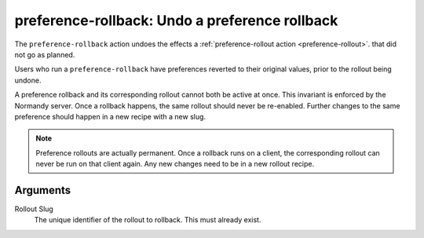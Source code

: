 .. _preference-rollback:

preference-rollback: Undo a preference rollback
===================================================
The ``preference-rollback`` action undoes the effects a
:ref:`preference-rollout action <preference-rollout>`. that did not go as
planned.

Users who run a ``preference-rollback`` have preferences reverted to their
original values, prior to the rollout being undone.

A preference rollback and its corresponding rollout cannot both be active at
once. This invariant is enforced by the Normandy server. Once a rollback
happens, the same rollout should never be re-enabled. Further changes to the
same preference should happen in a new recipe with a new slug.

.. note::

   Preference rollouts are actually permanent. Once a rollback runs on a
   client, the corresponding rollout can never be run on that client again.
   Any new changes need to be in a new rollout recipe.

Arguments
---------
Rollout Slug
   The unique identifier of the rollout to rollback. This must already exist.
